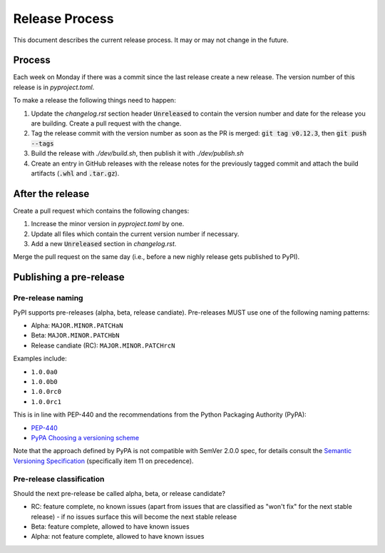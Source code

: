 Release Process
===============

This document describes the current release process. It may or may not change in the future.

Process
-------

Each week on Monday if there was a commit since the last release create a new release. The version number of this release is in `pyproject.toml`.

To make a release the following things need to happen:

1. Update the `changelog.rst` section header :code:`Unreleased` to contain the version number and date for the release you are building. Create a pull request with the change.
2. Tag the release commit with the version number as soon as the PR is merged: :code:`git tag v0.12.3`, then :code:`git push --tags`
3. Build the release with `./dev/build.sh`, then publish it with `./dev/publish.sh`
4. Create an entry in GitHub releases with the release notes for the previously tagged commit and attach the build artifacts (:code:`.whl` and :code:`.tar.gz`).

After the release
-----------------

Create a pull request which contains the following changes:

1. Increase the minor version in `pyproject.toml` by one.
2. Update all files which contain the current version number if necessary.
3. Add a new :code:`Unreleased` section in `changelog.rst`.

Merge the pull request on the same day (i.e., before a new nighly release gets published to PyPI).

Publishing a pre-release
------------------------

Pre-release naming
~~~~~~~~~~~~~~~~~~

PyPI supports pre-releases (alpha, beta, release candiate). Pre-releases MUST use one of the following naming patterns:

- Alpha: ``MAJOR.MINOR.PATCHaN``
- Beta: ``MAJOR.MINOR.PATCHbN``
- Release candiate (RC): ``MAJOR.MINOR.PATCHrcN``

Examples include:

- ``1.0.0a0``
- ``1.0.0b0``
- ``1.0.0rc0``
- ``1.0.0rc1``

This is in line with PEP-440 and the recommendations from the Python Packaging
Authority (PyPA):

- `PEP-440 <https://peps.python.org/pep-0440/>`_
- `PyPA Choosing a versioning scheme <https://packaging.python.org/en/latest/guides/distributing-packages-using-setuptools/#choosing-a-versioning-scheme>`_

Note that the approach defined by PyPA is not compatible with SemVer 2.0.0 spec, for details consult the `Semantic Versioning Specification <https://semver.org/spec/v2.0.0.html#spec-item-11>`_ (specifically item 11 on precedence).

Pre-release classification
~~~~~~~~~~~~~~~~~~~~~~~~~~

Should the next pre-release be called alpha, beta, or release candidate?

- RC: feature complete, no known issues (apart from issues that are classified as "won't fix" for the next stable release) - if no issues surface this will become the next stable release
- Beta: feature complete, allowed to have known issues
- Alpha: not feature complete, allowed to have known issues
